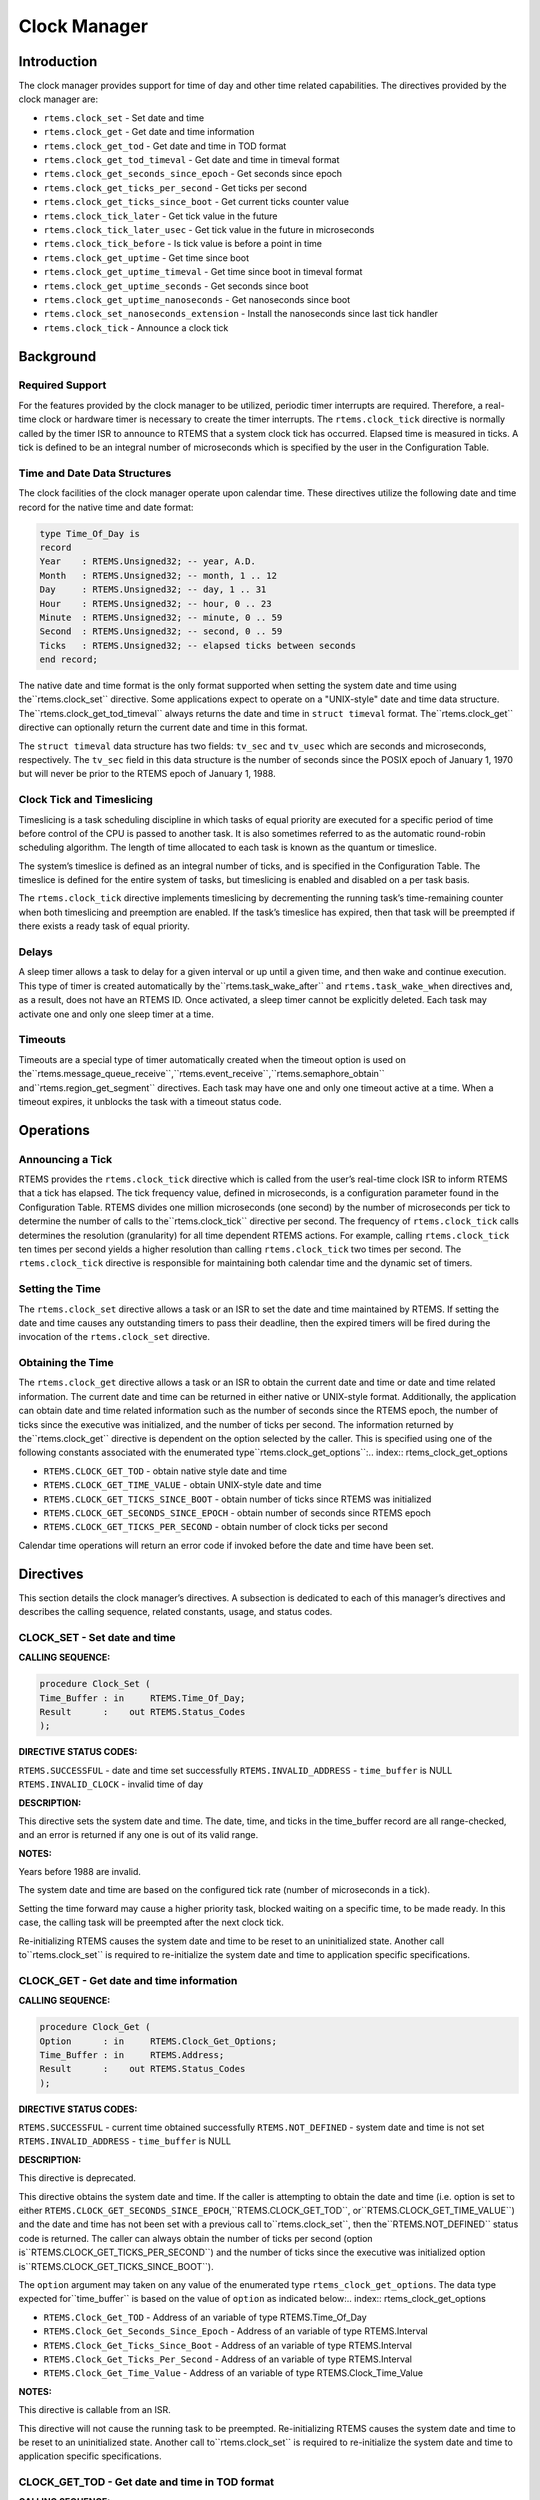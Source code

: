 Clock Manager
#############

.. index:: clock

Introduction
============

The clock manager provides support for time of day
and other time related capabilities.  The directives provided by
the clock manager are:

- ``rtems.clock_set`` - Set date and time

- ``rtems.clock_get`` - Get date and time information

- ``rtems.clock_get_tod`` - Get date and time in TOD format

- ``rtems.clock_get_tod_timeval`` - Get date and time in timeval format

- ``rtems.clock_get_seconds_since_epoch`` - Get seconds since epoch

- ``rtems.clock_get_ticks_per_second`` - Get ticks per second

- ``rtems.clock_get_ticks_since_boot`` - Get current ticks counter value

- ``rtems.clock_tick_later`` - Get tick value in the future

- ``rtems.clock_tick_later_usec`` - Get tick value in the future in microseconds

- ``rtems.clock_tick_before`` - Is tick value is before a point in time

- ``rtems.clock_get_uptime`` - Get time since boot

- ``rtems.clock_get_uptime_timeval`` - Get time since boot in timeval format

- ``rtems.clock_get_uptime_seconds`` - Get seconds since boot

- ``rtems.clock_get_uptime_nanoseconds`` - Get nanoseconds since boot

- ``rtems.clock_set_nanoseconds_extension`` - Install the nanoseconds since last tick handler

- ``rtems.clock_tick`` - Announce a clock tick

Background
==========

Required Support
----------------

For the features provided by the clock manager to be
utilized, periodic timer interrupts are required.  Therefore, a
real-time clock or hardware timer is necessary to create the
timer interrupts.  The ``rtems.clock_tick``
directive is normally called
by the timer ISR to announce to RTEMS that a system clock tick
has occurred.  Elapsed time is measured in ticks.  A tick is
defined to be an integral number of microseconds which is
specified by the user in the Configuration Table.


Time and Date Data Structures
-----------------------------

The clock facilities of the clock manager operate
upon calendar time.  These directives utilize the following date
and time record for the native time and date format:

.. code:: c

    type Time_Of_Day is
    record
    Year    : RTEMS.Unsigned32; -- year, A.D.
    Month   : RTEMS.Unsigned32; -- month, 1 .. 12
    Day     : RTEMS.Unsigned32; -- day, 1 .. 31
    Hour    : RTEMS.Unsigned32; -- hour, 0 .. 23
    Minute  : RTEMS.Unsigned32; -- minute, 0 .. 59
    Second  : RTEMS.Unsigned32; -- second, 0 .. 59
    Ticks   : RTEMS.Unsigned32; -- elapsed ticks between seconds
    end record;

The native date and time format is the only format
supported when setting the system date and time using the``rtems.clock_set`` directive.  Some applications
expect to operate on a "UNIX-style" date and time data structure.  The``rtems.clock_get_tod_timeval`` always returns
the date and time in ``struct timeval`` format.  The``rtems.clock_get`` directive can optionally return
the current date and time in this format.

The ``struct timeval`` data structure has two fields: ``tv_sec``
and ``tv_usec`` which are seconds and microseconds, respectively.
The ``tv_sec`` field in this data structure is the number of seconds
since the POSIX epoch of January 1, 1970 but will never be prior to
the RTEMS epoch of January 1, 1988.

Clock Tick and Timeslicing
--------------------------
.. index:: timeslicing

Timeslicing is a task scheduling discipline in which
tasks of equal priority are executed for a specific period of
time before control of the CPU is passed to another task.  It is
also sometimes referred to as the automatic round-robin
scheduling algorithm.  The length of time allocated to each task
is known as the quantum or timeslice.

The system’s timeslice is defined as an integral
number of ticks, and is specified in the Configuration Table.
The timeslice is defined for the entire system of tasks, but
timeslicing is enabled and disabled on a per task basis.

The ``rtems.clock_tick``
directive implements timeslicing by
decrementing the running task’s time-remaining counter when both
timeslicing and preemption are enabled.  If the task’s timeslice
has expired, then that task will be preempted if there exists a
ready task of equal priority.

Delays
------
.. index:: delays

A sleep timer allows a task to delay for a given
interval or up until a given time, and then wake and continue
execution.  This type of timer is created automatically by the``rtems.task_wake_after``
and ``rtems.task_wake_when`` directives and, as a result,
does not have an RTEMS ID.  Once activated, a sleep timer cannot
be explicitly deleted.  Each task may activate one and only one
sleep timer at a time.

Timeouts
--------
.. index:: timeouts

Timeouts are a special type of timer automatically
created when the timeout option is used on the``rtems.message_queue_receive``,``rtems.event_receive``,``rtems.semaphore_obtain`` and``rtems.region_get_segment`` directives.
Each task may have one and only one timeout active at a time.
When a timeout expires, it unblocks the task with a timeout status code.

Operations
==========

Announcing a Tick
-----------------

RTEMS provides the ``rtems.clock_tick`` directive which is
called from the user’s real-time clock ISR to inform RTEMS that
a tick has elapsed.  The tick frequency value, defined in
microseconds, is a configuration parameter found in the
Configuration Table.  RTEMS divides one million microseconds
(one second) by the number of microseconds per tick to determine
the number of calls to the``rtems.clock_tick`` directive per second.  The
frequency of ``rtems.clock_tick``
calls determines the resolution
(granularity) for all time dependent RTEMS actions.  For
example, calling ``rtems.clock_tick``
ten times per second yields a higher
resolution than calling ``rtems.clock_tick``
two times per second.  The ``rtems.clock_tick``
directive is responsible for maintaining both
calendar time and the dynamic set of timers.

Setting the Time
----------------

The ``rtems.clock_set`` directive allows a task or an ISR to
set the date and time maintained by RTEMS.  If setting the date
and time causes any outstanding timers to pass their deadline,
then the expired timers will be fired during the invocation of
the ``rtems.clock_set`` directive.

Obtaining the Time
------------------

The ``rtems.clock_get`` directive allows a task or an ISR to
obtain the current date and time or date and time related
information.  The current date and time can be returned in
either native or UNIX-style format.  Additionally, the
application can obtain date and time related information such as
the number of seconds since the RTEMS epoch, the number of ticks
since the executive was initialized, and the number of ticks per
second.  The information returned by the``rtems.clock_get`` directive is
dependent on the option selected by the caller.  This
is specified using one of the following constants
associated with the enumerated type``rtems.clock_get_options``:.. index:: rtems_clock_get_options

- ``RTEMS.CLOCK_GET_TOD`` - obtain native style date and time

- ``RTEMS.CLOCK_GET_TIME_VALUE`` - obtain UNIX-style
  date and time

- ``RTEMS.CLOCK_GET_TICKS_SINCE_BOOT`` - obtain number of ticks
  since RTEMS was initialized

- ``RTEMS.CLOCK_GET_SECONDS_SINCE_EPOCH`` - obtain number
  of seconds since RTEMS epoch

- ``RTEMS.CLOCK_GET_TICKS_PER_SECOND`` - obtain number of clock
  ticks per second

Calendar time operations will return an error code if
invoked before the date and time have been set.

Directives
==========

This section details the clock manager’s directives.
A subsection is dedicated to each of this manager’s directives
and describes the calling sequence, related constants, usage,
and status codes.

CLOCK_SET - Set date and time
-----------------------------

**CALLING SEQUENCE:**

.. index:: set the time of day

.. code:: c

    procedure Clock_Set (
    Time_Buffer : in     RTEMS.Time_Of_Day;
    Result      :    out RTEMS.Status_Codes
    );

**DIRECTIVE STATUS CODES:**

``RTEMS.SUCCESSFUL`` - date and time set successfully
``RTEMS.INVALID_ADDRESS`` - ``time_buffer`` is NULL
``RTEMS.INVALID_CLOCK`` - invalid time of day

**DESCRIPTION:**

This directive sets the system date and time.  The
date, time, and ticks in the time_buffer record are all
range-checked, and an error is returned if any one is out of its
valid range.

**NOTES:**

Years before 1988 are invalid.

The system date and time are based on the configured
tick rate (number of microseconds in a tick).

Setting the time forward may cause a higher priority
task, blocked waiting on a specific time, to be made ready.  In
this case, the calling task will be preempted after the next
clock tick.

Re-initializing RTEMS causes the system date and time
to be reset to an uninitialized state.  Another call to``rtems.clock_set`` is required to re-initialize
the system date and time to application specific specifications.

CLOCK_GET - Get date and time information
-----------------------------------------
.. index:: obtain the time of day

**CALLING SEQUENCE:**

.. code:: c

    procedure Clock_Get (
    Option      : in     RTEMS.Clock_Get_Options;
    Time_Buffer : in     RTEMS.Address;
    Result      :    out RTEMS.Status_Codes
    );

**DIRECTIVE STATUS CODES:**

``RTEMS.SUCCESSFUL`` - current time obtained successfully
``RTEMS.NOT_DEFINED`` - system date and time is not set
``RTEMS.INVALID_ADDRESS`` - ``time_buffer`` is NULL

**DESCRIPTION:**

This directive is deprecated.

This directive obtains the system date and time.  If
the caller is attempting to obtain the date and time (i.e.
option is set to either ``RTEMS.CLOCK_GET_SECONDS_SINCE_EPOCH``,``RTEMS.CLOCK_GET_TOD``, or``RTEMS.CLOCK_GET_TIME_VALUE``) and the date and time
has not been set with a previous call to``rtems.clock_set``, then the``RTEMS.NOT_DEFINED`` status code is returned.
The caller can always obtain the number of ticks per second (option is``RTEMS.CLOCK_GET_TICKS_PER_SECOND``) and the number of
ticks since the executive was initialized option is``RTEMS.CLOCK_GET_TICKS_SINCE_BOOT``).

The ``option`` argument may taken on any value of the enumerated
type ``rtems_clock_get_options``.  The data type expected for``time_buffer`` is based on the value of ``option`` as
indicated below:.. index:: rtems_clock_get_options

- ``RTEMS.Clock_Get_TOD`` - Address of an variable of
  type RTEMS.Time_Of_Day

- ``RTEMS.Clock_Get_Seconds_Since_Epoch`` - Address of an
  variable of type RTEMS.Interval

- ``RTEMS.Clock_Get_Ticks_Since_Boot`` - Address of an
  variable of type RTEMS.Interval

- ``RTEMS.Clock_Get_Ticks_Per_Second`` - Address of an
  variable of type RTEMS.Interval

- ``RTEMS.Clock_Get_Time_Value`` - Address of an variable of
  type RTEMS.Clock_Time_Value

**NOTES:**

This directive is callable from an ISR.

This directive will not cause the running task to be
preempted.  Re-initializing RTEMS causes the system date and
time to be reset to an uninitialized state.  Another call to``rtems.clock_set`` is required to re-initialize the
system date and time to application specific specifications.

CLOCK_GET_TOD - Get date and time in TOD format
-----------------------------------------------
.. index:: obtain the time of day

**CALLING SEQUENCE:**

.. code:: c

    procedure Clock_Get_TOD (
    Time_Buffer : in     RTEMS.Time_Of_Day;
    Result      :    out RTEMS.Status_Codes
    );

**DIRECTIVE STATUS CODES:**

``RTEMS.SUCCESSFUL`` - current time obtained successfully
``RTEMS.NOT_DEFINED`` - system date and time is not set
``RTEMS.INVALID_ADDRESS`` - ``time_buffer`` is NULL

**DESCRIPTION:**

This directive obtains the system date and time.  If the date and time
has not been set with a previous call to``rtems.clock_set``, then the``RTEMS.NOT_DEFINED`` status code is returned.

**NOTES:**

This directive is callable from an ISR.

This directive will not cause the running task to be
preempted.  Re-initializing RTEMS causes the system date and
time to be reset to an uninitialized state.  Another call to``rtems.clock_set`` is required to re-initialize the
system date and time to application specific specifications.

CLOCK_GET_TOD_TIMEVAL - Get date and time in timeval format
-----------------------------------------------------------
.. index:: obtain the time of day

**CALLING SEQUENCE:**

.. code:: c

    procedure Clock_Get_TOD_Timeval (
    Time   : in     RTEMS.Timeval;
    Result :    out RTEMS.Status_Codes
    );

**DIRECTIVE STATUS CODES:**

``RTEMS.SUCCESSFUL`` - current time obtained successfully
``RTEMS.NOT_DEFINED`` - system date and time is not set
``RTEMS.INVALID_ADDRESS`` - ``time`` is NULL

**DESCRIPTION:**

This directive obtains the system date and time in POSIX``struct timeval`` format.  If the date and time
has not been set with a previous call to``rtems.clock_set``, then the``RTEMS.NOT_DEFINED`` status code is returned.

**NOTES:**

This directive is callable from an ISR.

This directive will not cause the running task to be
preempted.  Re-initializing RTEMS causes the system date and
time to be reset to an uninitialized state.  Another call to``rtems.clock_set`` is required to re-initialize the
system date and time to application specific specifications.

CLOCK_GET_SECONDS_SINCE_EPOCH - Get seconds since epoch
-------------------------------------------------------
.. index:: obtain seconds since epoch

**CALLING SEQUENCE:**

.. code:: c

    procedure Clock_Get_Seconds_Since_Epoch(
    The_Interval :    out RTEMS.Interval;
    Result       :    out RTEMS.Status_Codes
    );

**DIRECTIVE STATUS CODES:**

``RTEMS.SUCCESSFUL`` - current time obtained successfully
``RTEMS.NOT_DEFINED`` - system date and time is not set
``RTEMS.INVALID_ADDRESS`` - ``the_interval`` is NULL

**DESCRIPTION:**

This directive returns the number of seconds since the RTEMS
epoch and the current system date and time.  If the date and time
has not been set with a previous call to``rtems.clock_set``, then the``RTEMS.NOT_DEFINED`` status code is returned.

**NOTES:**

This directive is callable from an ISR.

This directive will not cause the running task to be
preempted.  Re-initializing RTEMS causes the system date and
time to be reset to an uninitialized state.  Another call to``rtems.clock_set`` is required to re-initialize the
system date and time to application specific specifications.

CLOCK_GET_TICKS_PER_SECOND - Get ticks per second
-------------------------------------------------
.. index:: obtain seconds since epoch

**CALLING SEQUENCE:**

.. code:: c

    function Clock_Get_Ticks_Per_Seconds
    return RTEMS.Interval;

**DIRECTIVE STATUS CODES:**

NONE

**DESCRIPTION:**

This directive returns the number of clock ticks per second.  This
is strictly based upon the microseconds per clock tick that the
application has configured.

**NOTES:**

This directive is callable from an ISR.

This directive will not cause the running task to be preempted.

CLOCK_GET_TICKS_SINCE_BOOT - Get current ticks counter value
------------------------------------------------------------
.. index:: obtain ticks since boot
.. index:: get current ticks counter value

**CALLING SEQUENCE:**

.. code:: c

    function Clock_Get_Ticks_Since_Boot
    return RTEMS.Interval;

**DIRECTIVE STATUS CODES:**

NONE

**DESCRIPTION:**

This directive returns the current tick counter value.  With a 1ms clock tick,
this counter overflows after 50 days since boot.  This is the historical
measure of uptime in an RTEMS system.  The newer service``rtems.clock_get_uptime`` is another and potentially more
accurate way of obtaining similar information.

**NOTES:**

This directive is callable from an ISR.

This directive will not cause the running task to be preempted.

CLOCK_TICK_LATER - Get tick value in the future
-----------------------------------------------

**CALLING SEQUENCE:**

**DESCRIPTION:**

Returns the ticks counter value delta ticks in the future.

**NOTES:**

This directive is callable from an ISR.

This directive will not cause the running task to be preempted.

CLOCK_TICK_LATER_USEC - Get tick value in the future in microseconds
--------------------------------------------------------------------

**CALLING SEQUENCE:**

**DESCRIPTION:**

Returns the ticks counter value at least delta microseconds in the future.

**NOTES:**

This directive is callable from an ISR.

This directive will not cause the running task to be preempted.

CLOCK_TICK_BEFORE - Is tick value is before a point in time
-----------------------------------------------------------

**CALLING SEQUENCE:**

**DESCRIPTION:**

Returns true if the current ticks counter value indicates a time before the
time specified by the tick value and false otherwise.

**NOTES:**

This directive is callable from an ISR.

This directive will not cause the running task to be preempted.

**EXAMPLE:**

.. code:: c

    status busy( void )
    {
    rtems_interval timeout = rtems_clock_tick_later_usec( 10000 );
    do {
    if ( ok() ) {
    return success;
    }
    } while ( rtems_clock_tick_before( timeout ) );
    return timeout;
    }

CLOCK_GET_UPTIME - Get the time since boot
------------------------------------------
.. index:: clock get uptime
.. index:: uptime

**CALLING SEQUENCE:**

.. code:: c

    procedure Clock_Get_Uptime (
    Uptime :    out RTEMS.Timespec;
    Result :    out RTEMS.Status_Codes
    );

**DIRECTIVE STATUS CODES:**

``RTEMS.SUCCESSFUL`` - clock tick processed successfully
``RTEMS.INVALID_ADDRESS`` - ``time_buffer`` is NULL

**DESCRIPTION:**

This directive returns the seconds and nanoseconds since the
system was booted.  If the BSP supports nanosecond clock
accuracy, the time reported will probably be different on every
call.

**NOTES:**

This directive may be called from an ISR.

CLOCK_GET_UPTIME_TIMEVAL - Get the time since boot in timeval format
--------------------------------------------------------------------
.. index:: clock get uptime
.. index:: uptime

**CALLING SEQUENCE:**

**DIRECTIVE STATUS CODES:**

NONE

**DESCRIPTION:**

This directive returns the seconds and microseconds since the
system was booted.  If the BSP supports nanosecond clock
accuracy, the time reported will probably be different on every
call.

**NOTES:**

This directive may be called from an ISR.

CLOCK_GET_UPTIME_SECONDS - Get the seconds since boot
-----------------------------------------------------
.. index:: clock get uptime
.. index:: uptime

**CALLING SEQUENCE:**

**DIRECTIVE STATUS CODES:**

The system uptime in seconds.

**DESCRIPTION:**

This directive returns the seconds since the system was booted.

**NOTES:**

This directive may be called from an ISR.

CLOCK_GET_UPTIME_NANOSECONDS - Get the nanoseconds since boot
-------------------------------------------------------------
.. index:: clock get nanoseconds uptime
.. index:: uptime

**CALLING SEQUENCE:**

**DIRECTIVE STATUS CODES:**

The system uptime in nanoseconds.

**DESCRIPTION:**

This directive returns the nanoseconds since the system was booted.

**NOTES:**

This directive may be called from an ISR.

CLOCK_SET_NANOSECONDS_EXTENSION - Install the nanoseconds since last tick handler
---------------------------------------------------------------------------------
.. index:: clock set nanoseconds extension
.. index:: nanoseconds extension
.. index:: nanoseconds time accuracy

**CALLING SEQUENCE:**

.. code:: c

    NOT SUPPORTED FROM Ada BINDING

**DIRECTIVE STATUS CODES:**

``RTEMS.SUCCESSFUL`` - clock tick processed successfully
``RTEMS.INVALID_ADDRESS`` - ``time_buffer`` is NULL

**DESCRIPTION:**

This directive is used by the Clock device driver to install the``routine`` which will be invoked by the internal RTEMS method used to
obtain a highly accurate time of day.  It is usually called during
the initialization of the driver.

When the ``routine`` is invoked, it will determine the number of
nanoseconds which have elapsed since the last invocation of
the ``rtems.clock_tick`` directive.  It should do
this as quickly as possible with as little impact as possible
on the device used as a clock source.

**NOTES:**

This directive may be called from an ISR.

This directive is called as part of every service to obtain the
current date and time as well as timestamps.

CLOCK_TICK - Announce a clock tick
----------------------------------
.. index:: clock tick

**CALLING SEQUENCE:**

.. code:: c

    procedure Clock_Tick (
    Result :    out RTEMS.Status_Codes
    );

**DIRECTIVE STATUS CODES:**

``RTEMS.SUCCESSFUL`` - clock tick processed successfully

**DESCRIPTION:**

This directive announces to RTEMS that a system clock
tick has occurred.  The directive is usually called from the
timer interrupt ISR of the local processor.  This directive
maintains the system date and time, decrements timers for
delayed tasks, timeouts, rate monotonic periods, and implements
timeslicing.

**NOTES:**

This directive is typically called from an ISR.

The ``microseconds_per_tick`` and ``ticks_per_timeslice``
parameters in the Configuration Table contain the number of
microseconds per tick and number of ticks per timeslice,
respectively.

.. COMMENT: COPYRIGHT (c) 1988-2008.

.. COMMENT: On-Line Applications Research Corporation (OAR).

.. COMMENT: All rights reserved.


